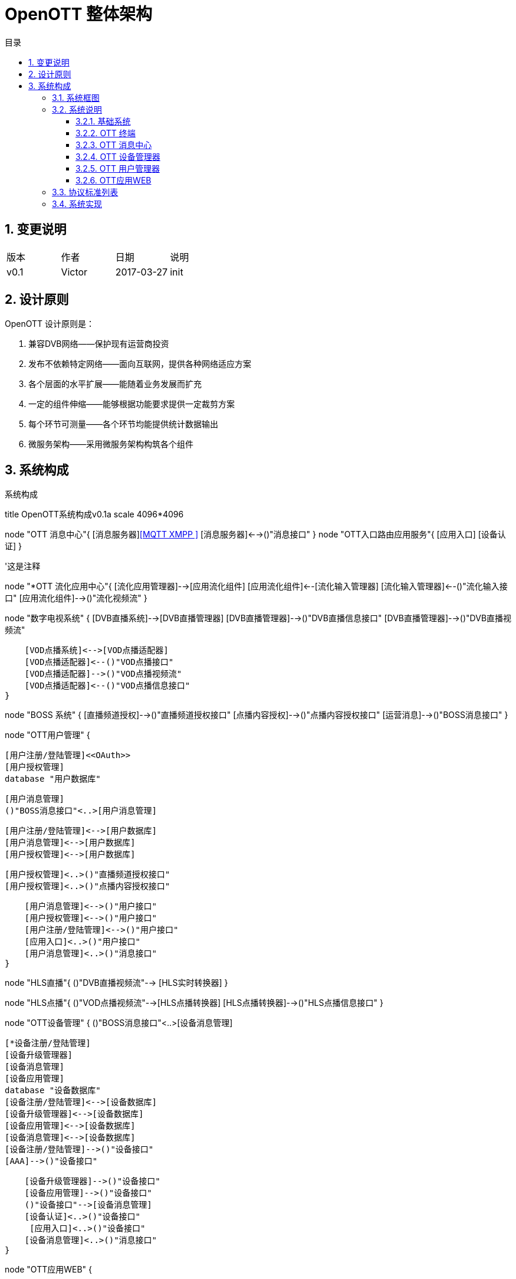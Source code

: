 = OpenOTT 整体架构 
:toc: macro
:toc-title: 目录
:toclevels: 3
:sectnums:
:imagesdir: ./imgs

toc::[]

== 变更说明


|=======================
|版本|作者     |日期|说明
|v0.1    |Victor     |2017-03-27 |init
|=======================

== 设计原则
OpenOTT 设计原则是：

. 兼容DVB网络——保护现有运营商投资
. 发布不依赖特定网络——面向互联网，提供各种网络适应方案
. 各个层面的水平扩展——能随着业务发展而扩充
. 一定的组件伸缩——能够根据功能要求提供一定裁剪方案
. 每个环节可测量——各个环节均能提供统计数据输出
. 微服务架构——采用微服务架构构筑各个组件




== 系统构成

.系统构成
[uml, global-sysarch2,png]
--

title OpenOTT系统构成v0.1a
scale 4096*4096

node "OTT 消息中心"{
    [消息服务器]<<MQTT XMPP >>
    [消息服务器]<-->()"消息接口"
}
node "OTT入口路由应用服务"{
    [应用入口]
    [设备认证]
}

'这是注释

node "*OTT 流化应用中心"{
    [流化应用管理器]-->[应用流化组件]
    [应用流化组件]<--[流化输入管理器]
    [流化输入管理器]<--()"流化输入接口"
    [应用流化组件]-->()"流化视频流"
}


node "数字电视系统" {
    [DVB直播系统]-->[DVB直播管理器]
    [DVB直播管理器]-->()"DVB直播信息接口"
    [DVB直播管理器]-->()"DVB直播视频流"
    
    [VOD点播系统]<-->[VOD点播适配器]
    [VOD点播适配器]<--()"VOD点播接口"
    [VOD点播适配器]-->()"VOD点播视频流"
    [VOD点播适配器]<--()"VOD点播信息接口"
}

node "BOSS 系统" {
    [直播频道授权]-->()"直播频道授权接口"
    [点播内容授权]-->()"点播内容授权接口"
    [运营消息]-->()"BOSS消息接口"
}  



node "OTT用户管理" {
     
    [用户注册/登陆管理]<<OAuth>>
    [用户授权管理]
    database "用户数据库"
    
    
    [用户消息管理]
    ()"BOSS消息接口"<..>[用户消息管理]
 
    [用户注册/登陆管理]<-->[用户数据库]
    [用户消息管理]<-->[用户数据库]
    [用户授权管理]<-->[用户数据库]
    
    [用户授权管理]<..>()"直播频道授权接口"
    [用户授权管理]<..>()"点播内容授权接口"
    
    [用户消息管理]<-->()"用户接口"
    [用户授权管理]<-->()"用户接口"
    [用户注册/登陆管理]<-->()"用户接口"
    [应用入口]<..>()"用户接口"
    [用户消息管理]<..>()"消息接口"
}



node "HLS直播"{
    ()"DVB直播视频流"--> [HLS实时转换器] 
}

node "HLS点播"{
    ()"VOD点播视频流"-->[HLS点播转换器]
    [HLS点播转换器]-->()"HLS点播信息接口"
}
    


node "OTT设备管理" {
    ()"BOSS消息接口"<..>[设备消息管理]
    
    [*设备注册/登陆管理]
    [设备升级管理器]
    [设备消息管理]
    [设备应用管理]
    database "设备数据库"
    [设备注册/登陆管理]<-->[设备数据库]
    [设备升级管理器]<-->[设备数据库]
    [设备应用管理]<-->[设备数据库]
    [设备消息管理]<-->[设备数据库]
    [设备注册/登陆管理]-->()"设备接口"
    [AAA]-->()"设备接口"
    
    [设备升级管理器]-->()"设备接口"
    [设备应用管理]-->()"设备接口"
    ()"设备接口"-->[设备消息管理]
    [设备认证]<..>()"设备接口"
     [应用入口]<..>()"设备接口"
    [设备消息管理]<..>()"消息接口"
}







node "OTT应用WEB" {
    
    ()"DVB直播信息接口"<..[后台资源管理]
    ()"VOD点播信息接口"<..[OTT Web应用服务器]
    ()"VOD点播接口"<..[OTT Web应用服务器]
    ()"HLS点播信息接口"<..[OTT Web应用服务器]
    [后台资源管理]-->[OTT Web应用服务器]
    ()"用户接口"<..>[OTT Web应用服务器]
    ()"设备接口"<..>[OTT Web应用服务器]
    [OTT Web应用服务器]<..>()"消息接口"
}
    

node "CDN层"{
 [视频CDN]<<SRS>>
 [WEB CDN]<<NGNIX>>
 [OTT Web应用服务器]<..[WEB CDN]
 [HLS实时转换器]<..[视频CDN]
 [HLS点播转换器]<..[视频CDN]
 [视频CDN]-->()"HLS视频"
 [WEB CDN]-->()"HTML5网页"
 node "API代理层"{
    [API 代理].0).>[OTT Web应用服务器]
    }
}



node "OTT终端" {
  
   'node {
   '   [操作系统]
   '    [操作系统]-->[系统服务]
   '}
   node "系统服务" {
         ()"本机服务接口"
       
        [消息服务]<-->()"本机服务接口"
        [本机应用管理服务]<-->()"本机服务接口"
        [启动(升级)服务]<-->()"本机服务接口"
        [应用入口]<..>[启动(升级)服务]
        [本机接口鉴权服务]<..>()"本机服务接口"
    
        [本机设置服务]<-->()"本机服务接口"
     }
     
     
    node {
   
        node {
            [视频播放器]
            [应用浏览器]
            [应用浏览器]-->()"HLS链接"
            ()"HLS链接"-->[视频播放器]
        }    
        [消息服务应用]
        [本机设置应用]
        [流化应用]
        [视频播放器]-->[应用浏览器]
  
  
        HLS视频<..[视频播放器]
        HTML5网页<..[应用浏览器]
        
        ()"流化输入接口"<..[流化应用]
        ()"流化视频流"-->[流化应用]
        
        ()"本机服务接口"<..>[本机设置应用]
        ()"本机服务接口"<..> [消息服务应用]
        
       
        ()"本机服务接口" <..>[应用浏览器]
        ()"本机服务接口" <..>[流化应用]
        
        
        [应用浏览器]-->[用户UI]
        [消息服务应用]-->[用户UI]
        [本机设置应用]-->[用户UI]
        [流化应用]-->[用户UI]
    
    }
   
    [应用浏览器].0).>[API 代理]
    ()"消息接口"<..>[消息服务]
    
    
}

node "DNS"

node "DHCP"

node "CA"

node "NTP"

node "OTT应用本机资源授权服务" {
    [OTT应用本机资源授权服务]<..>()"设备接口"
    [OTT应用本机资源授权服务]<..>[本机接口鉴权服务]
}

left footer OTT 流化应用中心 为可选项\n流化应用 为可选项
--
=== 系统框图

=== 系统说明

==== 基础系统

本系统采用标准互联网架构，其基础系统为DNS、DHCP、CA、NTP，这里不再赘述。

==== OTT 终端
OTT 终端作为用户使用部分可以是以下几种形态：

1. 定制硬件
1. 手机
1. 智能电视
1. 一个独立应用


每个OTT终端，均由操作系统、系统服务与应用两部分组成。
其中系统服务提供本机设置、消息、启动（升级）服务、本机应用管理等服务，其连同操作系统接口一并提供成为OTT终端开发环境。这些组件的升级需要更新整个IMAGE。

应用指的是终端上安装的软件，应用分成：应用浏览器、本机设置、消息显示应用、流化应用、其它本机应用等，其构成用户具体操作的UI。应用升级只需单独升级即可。

通常意义上，OTT终端应用分成以下级别：

1. 轻型应用
    直接在应用浏览器，通过Web访问方式，在统一进程中运行。
1. 中型应用
    通过Web访问方式，在独立的应用浏览器进程中，在独立进程中运行。
1. 重型应用
    独立的本机应用程序，需要下载到OTT终端的存储中运行





==== OTT 消息中心

OTT 消息中心，采用MQTT协议，负责所有终端及终端应用与OTT前端应用的通讯。


==== OTT 设备管理器

OTT 设备管理器负责管理网络中OTT设备，并负责升级终端系统，管理每个终端上的本机应用。类似于App Store 的后端。

==== OTT 用户管理器

OTT 用户管理器主要配合OTT应用WEB与Boss系统，提供用户的管理，包括注册登录注销更新信息等，同时提供用户订阅产品等授权信息查询。

一般来说，每个OTT 终端，在注册后会生成一个默认用户。

==== OTT应用WEB

是构成OTT运营的核心应用平台。其将使用用户接口、设备接口以及其它管理接口构成的基础前端应用SDK来构建终端应用服务。


=== 协议标准列表

=== 系统实现




